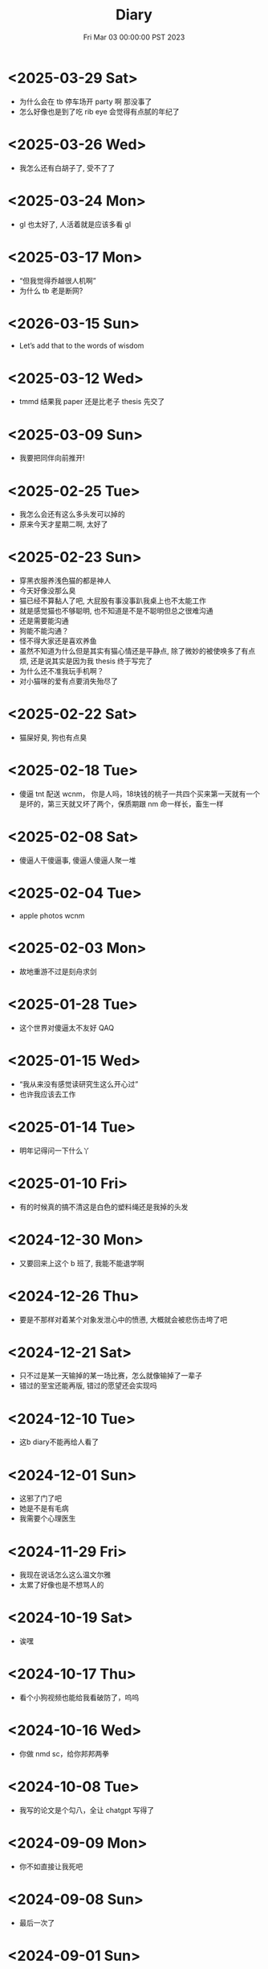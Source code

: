 #+TITLE: Diary
#+DATE: Fri Mar 03 00:00:00 PST 2023
#+Summary: Diary
#+hidden: true
#+categories[]: Diary
#+tags[]: Diary

* <2025-03-29 Sat>
- 为什么会在 tb 停车场开 party 啊 那没事了
- 怎么好像也是到了吃 rib eye 会觉得有点腻的年纪了

* <2025-03-26 Wed>
- 我怎么还有白胡子了, 受不了了

* <2025-03-24 Mon>
- gl 也太好了, 人活着就是应该多看 gl

* <2025-03-17 Mon>
- “但我觉得乔越很人机啊”
- 为什么 tb 老是断网?

* <2026-03-15 Sun>
- Let’s add that to the words of wisdom

* <2025-03-12 Wed>
- tmmd 结果我 paper 还是比老子 thesis 先交了

* <2025-03-09 Sun>
- 我要把同伴向前推开!

* <2025-02-25 Tue>
- 我怎么会还有这么多头发可以掉的
- 原来今天才星期二啊, 太好了

* <2025-02-23 Sun>
- 穿黑衣服养浅色猫的都是神人
- 今天好像没那么臭
- 猫已经不算黏人了吧, 大屁股有事没事趴我桌上也不太能工作
- 就是感觉猫也不够聪明, 也不知道是不是不聪明但总之很难沟通
- 还是需要能沟通
- 狗能不能沟通？
- 怪不得大家还是喜欢养鱼
- 虽然不知道为什么但是其实有猫心情还是平静点, 除了微妙的被使唤多了有点烦, 还是说其实是因为我 thesis 终于写完了
- 为什么还不准我玩手机啊？
- 对小猫咪的爱有点要消失殆尽了

* <2025-02-22 Sat>
- 猫屎好臭, 狗也有点臭

* <2025-02-18 Tue>
- 傻逼 tnt 配送 wcnm， 你是人吗，18块钱的桃子一共四个买来第一天就有一个是坏的，第三天就又坏了两个，保质期跟 nm 命一样长，畜生一样

* <2025-02-08 Sat>
- 傻逼人干傻逼事, 傻逼人傻逼人聚一堆

* <2025-02-04 Tue>
- apple photos wcnm

* <2025-02-03 Mon>
- 故地重游不过是刻舟求剑

* <2025-01-28 Tue>
- 这个世界对傻逼太不友好 QAQ

* <2025-01-15 Wed>
- “我从来没有感觉读研究生这么开心过”
- 也许我应该去工作

* <2025-01-14 Tue>
- 明年记得问一下什么丫

* <2025-01-10 Fri>
- 有的时候真的搞不清这是白色的塑料绳还是我掉的头发

* <2024-12-30 Mon>
- 又要回来上这个 b 班了, 我能不能退学啊

* <2024-12-26 Thu>
- 要是不那样对着某个对象发泄心中的愤懑, 大概就会被悲伤击垮了吧

* <2024-12-21 Sat>
- 只不过是某一天输掉的某一场比赛，怎么就像输掉了一辈子
- 错过的至宝还能再版, 错过的愿望还会实现吗

* <2024-12-10 Tue>
- 这b diary不能再给人看了

* <2024-12-01 Sun>
- 这邪了门了吧
- 她是不是有毛病
- 我需要个心理医生

* <2024-11-29 Fri>
- 我现在说话怎么这么温文尔雅
- 太累了好像也是不想骂人的

* <2024-10-19 Sat>
- 诶嘿

* <2024-10-17 Thu>
- 看个小狗视频也能给我看破防了，呜呜

* <2024-10-16 Wed>
- 你做 nmd sc，给你邦邦两拳

* <2024-10-08 Tue>
- 我写的论文是个勾八，全让 chatgpt 写得了

* <2024-09-09 Mon>
- 你不如直接让我死吧

* <2024-09-08 Sun>
- 最后一次了

* <2024-09-01 Sun>
- nmlgbd 这项目完蛋啦

* <2024-07-03 Wed>
- 费大厨也 tmd 的能叫湘菜，我给耕食记道歉
- 晋江的评分有没有一点b用啊，9.8的是垃圾，10分的也是垃圾

* <2024-06-24 Mon>
- 已经不会再害怕下雨了

* <2024-06-03 Mon>
- tml 一个个老逼登写的的 b 样的 c 代码没有clang-format，没有 editorconfig，你是全部是 ntmd 手摇 format 机自己 format 的吗? 给你加一行代码跟挖你家祖坟一样费劲，对齐一下还得把土再给你埋上

* <2024-05-03 Fri>
- 呜呜，姚贝娜，我的姚贝娜

* <2024-04-24 Wed>
- 傻逼吧 LLC，相思

* <2024-04-21 Sun>
- =bokeh= 还挺好用的，不错不错

* <2024-04-20 Sat>
- 为什么我不能一天又玩24h又学24h，傻逼东西

* <2024-04-14 Sun>
- 好热好热！好爽好爽！

* <2024-04-09 Tue>
- funk ubc housing

* <2024-04-07 Sun>
- "睡觉是我一天中最开心的事情了，每天早上起来就已经开始想着晚上睡觉了"
- tml 白天这么长是不是想让我一直一直加班加班到猝死啊

* <2024-03-31 Sun>
- Proof Assistant 真好玩，又写了一晚上，一点习没学

* <2024-03-24 Sun>
- TMD Hero 和 青涩果实 听了一个晚上, 一点习没学

* <2024-03-19 Tue>
- 肯定是 FLUSH+RELOAD 傻逼吧
- Fedora 也好难用，为什么 ArchLinux ARM 搞不起来

* <2024-03-10 Sun>
- 到底是 side channel 傻逼还是我傻逼

* <2024-03-03 Sun>
- 呜呜，为什么不跟班长在一起，为什么要选坏女人

* <2024-02-22 Thu>
- 什么b cpu啊，什么天才cache policy啊，玩不了了

* <2024-02-20 Tue>
- g, 傻逼prime+probe

* <2024-02-14 Wed>
- nmd 受不了了, 跟他爆了

* <2024-01-26 Fri>
- 我也不是要说 haskell 不好但是 ntmd 这个系统包管理的设计是人能想出来的吗？dynamic linking 还分绑定版本能用个狗吧

* <2024-01-22 Mon>
- ubc secure你是真的傻逼啊

* <2024-01-21 Sun>
- 好想去爱丁堡嗷嗷嗷嗷嗷嗷

* <2024-01-08 Mon>
- 我的电脑好像没有cache

* <2024-01-07 Sun>
- 今天戴手套了

* <2024-01-06 Sat>
- 明天我再不戴手套出门我就是傻逼

* <2024-01-04 Thu>
- 我tm写一天buffer overflow程序，跟nm出生一样
- 要不以后改写rust吧

* <2023-12-26 Tue>
- 我的圣诞节每一天都过得非常颓废

* <2024-12-25 Wed>
- 如何抹去你身影， 如同忘却我姓名

* <2023-12-23 Sat>
- 温哥华毁了我的滑雪梦
- 创死sb远光狗

* <2023-12-21 Thu>
- W2E 爷回来咯
- WSL 爷来咯

* <2023-12-12 Tue>
- T人不能和F人谈恋爱

* <2023-12-04 Mon>
- 原以为会顺其自然到来的未来并不会如期而至
- 呜呜，能不能让我去POPL

* <2023-11-14 Tue>
- だからもう会えないや, ごめんね

* <2023-11-04 Sat>
- 傻逼签证
- 什么时候出去玩

* <2023-10-23 Mon>
- 为什么 vertico 的历史记录老是丢, 好蠢
- 好困

* <2023-10-16 Mon>
- c++ v8 wcnm

* <2023-10-15 Sun>
- 能把 Asahi 这东西跑搞起来的真是 nmd 天才
[[../figures/AsahiLinux.png]]

* <2023-10-14 Sat>
- 呜呜, 好想打dota2

* <2023-10-04 Wed>
- tmlgbd ppt搞这么清楚干嘛, 花一年做个ppt非要把什么东西都在ppt里面写清楚, ppt这么清楚我直接把slides发给大家当paper读不就完了呗, 还要我上台讲个jb
- Motivation Motivation Motivation Motivation Motivation
  - 不是, 没有 motivation 我到底为什么要做啊

* <2023-10-02 Mon>
- 2023 年的冠军也很好, 只是偶尔还是会怀念 2018 年的夏天

* <2023-09-20 Wed>
- wcnm我真的懂memory吗，傻逼page到底怎么做的hardware trap啊
- 猫睡觉到底会不会落枕

* <2023-09-19 Tue>
- 我真的好想吃酱香饼，傻逼温哥华，呜呜

* <2023-09-10 Sun>
- 晋江排行榜上小说全是初中生在写，初中生在读吗？
- 写的都是什么垃圾

* <2023-08-28 Mon>
- 2017年已经是6年前了啊

* <2023-06-24 Sat>
- 生日快乐
- 我tm嗑死

* <2023-06-18 Sun>
- 心乱了

* <2023-05-08 Mon>
#+begin_quote
最痛的痛是原谅
#+end_quote

- 怎么会有人写得出这种词啊

* <2023-05-05 Fri>
- 换到loveit咯, 不错不错
  - [ ] taxonomy
  - [ ] 排序
  - [ ] 多语言
- [ ] 用cherry是不是可以把 Spectre-STL 的表达式转成单个变量表达式判断相等呢

* <2023-04-03 Mon>
- Ok, I guess math is also philosophy
- Programming language is also philosophy

* <2023-03-19 Sun>[2/4]
- 人贵自知
- 它猫猫的
- 怎么这么多b事

** TODO Constant-time + Data-oblivious

- 读+测试 binsec/rel + pitchfork

** TODO ebpf
- parse bpd bytecode
  - 带 indirect jump 的 code 要怎么 parse 啊?
- instrument USLH
  - 真的有必要 USLH 吗, 又有点忘了
  - 还真要, USLH 多了 ~rep~, ~arith~ 虽然不知道为什么需要特殊处理 ~arith~

** DONE type-system
- 做个 TAL/checked-C ++ 算了
- 普通 taint analysis 分析 secret independent control-flow + memory access

** DONE upfuzz dinv
- reconstruct output stream
- 普通记录个 =bytestream= 先

* <2023-03-14 Tue>
#+begin_quote
怪不得故事里的反派会一脸欢愉地盘算着阴谋诡计，我终于有些理解他们的心情了
#+end_quote

- [X] emacs 配置真难做吧, project + vertico 搭配不好, sort 又慢, 可能还得自己写 cache 或者等 project.el 自己加 sort, workspace 也难搞的一b, 为什么所有人想的都是 restore 一个 layout 呢, 就没有人想单纯的切换一个基于 project 隔离 buffer 的工作区吗
  - 居然一晚上自己搞好了, 我真nb

* <2023-03-09 Thu>[0/0]
- 这些个 b paper 给个 git repo 不带 docker 给个勾八跑不起来的脚本全 tm 狗屎狗屎狗屎 bsbsbs

* <2023-03-08 Wed>[0/4]
- fk trt, 怎么会这么 jb 冷啊, 5点钟太阳直接照瞎, dt 还没地方玩
- [ ] secure boot 好像也只是一个 checksum 证明一个 OS/image 是你知道的那个 image 吧, 但是也没有证明这个 OS/image 有哪个些 property 啊. 比如一个 application contact 说我不会恶意监控你的 sensor 扫你的盘, 我怎么知道这个 app 会不会遵守协议.
- [ ] 在 cloud 上对所有 application 先做 verification 加个 signature 再允许部署不好吗, 直接解决 peer adversary 的问题. 当然要 verify 的好像有点多
- [ ] zero-knowledge 到底能证明什么 knowledge 啊, 感觉不能验证上面的东西, 但是只是证明自己知道个数也太弱了吧
- [ ] network QoS的问题, 如果 NIC 一直 duplicate packet 去到两个独立的 server, 是不是用两倍的 bandwidth + server 资源可以保证 ~2-p~ 的 QoS.
  - 不过 ~2-p~ 的 QoS 好像也没好到哪去……


* <2023-03-03 Fri>[1/1]
- [X] DEFCON 上面应该没有 serverlesss attack 的 talk, 应该需要在 [[https://www.blackhat.com/html/archives.html][blackhat]] 上找找
  - blackhat 也没有

* <2023-03-02 Thu>[1/2]
- [X] 为什么 Dynamic Link Library 跟 process isolation 可以兼容？process isolation 给每个 process 独立的 virtual address, 每个 process 访问 so 应该都需要拷贝一份到自己VA. 这 so 哪里 shared 了?
  + 不知道为什么记错 VA 的概念了, 整个 system 都使用一个 Virtual Address Space, 只是每个 process 被分配到一段 exclusive 的区域, 以 page 管理
  + dynamic library 是通过 RWX ACL share 的, 如果一个 process 试图改变 dynamic library 的 permission, 内核直接创建一份 dynamic library 的 copy 防止 poisoning
- [ ] ebpf 的 data segment 在 verifier 阶段是不确定的吗？ code segment 应该已经确定了 base address 不然 verifier 怎么做到 rewrtie indirect jumps to direct jumps? code 确定 data 不确定这合理吗
